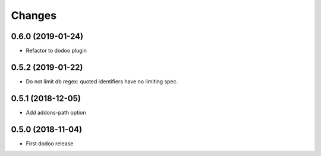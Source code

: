Changes
~~~~~~~

.. Future (?)
.. ----------
.. -

0.6.0 (2019-01-24)
------------------
- Refactor to dodoo plugin

0.5.2 (2019-01-22)
------------------
- Do not limit db regex: quoted identifiers have no limiting spec.

0.5.1 (2018-12-05)
------------------
- Add addons-path option

0.5.0 (2018-11-04)
--------------------
- First dodoo release
